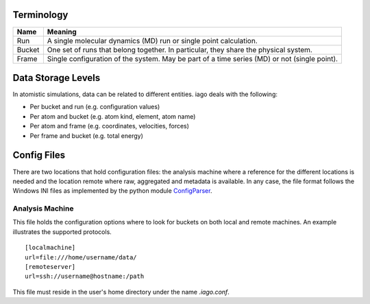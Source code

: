 ===========
Terminology
===========

================= ====================
Name              Meaning
================= ====================
Run               A single molecular dynamics (MD) run or single point calculation.
Bucket            One set of runs that belong together. In particular, they share the physical system.
Frame             Single configuration of the system. May be part of a time series (MD) or not (single point).
================= ====================
===================
Data Storage Levels
===================

In atomistic simulations, data can be related to different entities. iago deals with the following:

- Per bucket and run (e.g. configuration values)
- Per atom and bucket (e.g. atom kind, element, atom name)
- Per atom and frame (e.g. coordinates, velocities, forces)
- Per frame and bucket (e.g. total energy)
============
Config Files
============

There are two locations that hold configuration files: the analysis machine where a reference for the different locations is needed and the location remote where raw, aggregated and metadata is available. In any case, the file format follows the Windows INI files as implemented by the python module `ConfigParser <https://docs.python.org/2/library/configparser.html>`_.

----------------
Analysis Machine
----------------
This file holds the configuration options where to look for buckets on both local and remote machines. An example illustrates the supported protocols.

::

  [localmachine]
  url=file:///home/username/data/
  [remoteserver]
  url=ssh://username@hostname:/path

This file must reside in the user's home directory under the name *.iago.conf*.
